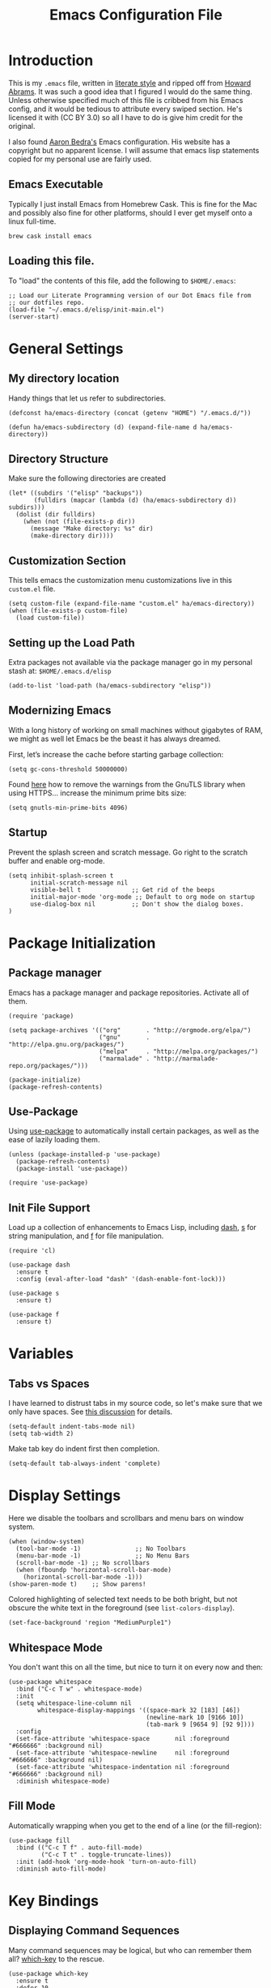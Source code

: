 #+TITLE: Emacs Configuration File
#+AUTHOR: Carl Thuringer
#+DESCRIPTION: A literate programming version of the Emacs Initialization Script, bootstrapped by the .emacs file.
#+PROPERTY:    header-args:elisp  :tangle ~/.emacs.d/elisp/init-main.el
#+PROPERTY:    header-args:shell  :tangle no
#+PROPERTY:    header-args        :results silent :eval no-export :comments org
#+OPTIONS:     num:nil toc:nil todo:nil tasks:nil tags:nil
#+OPTIONS:     skip:nil author:nil email:nil creator:nil timestamp:nil
#+INFOJS_OPT:  view:nil toc:nil ltoc:t mouse:underline buttons:0 path:http://orgmode.org/org-info.js

* Introduction

  This is my =.emacs= file, written in [[http://www.orgmode.org][literate style]] and ripped off
  from [[https://github.com/howardabrams/dot-files/blob/master/emacs.org][Howard Abrams]]. It was such a good idea that I figured I would
  do the same thing. Unless otherwise specified much of this file is
  cribbed from his Emacs config, and it would be tedious to attribute
  every swiped section. He's licensed it with (CC BY 3.0) so all I
  have to do is give him credit for the original.

  I also found [[http://aaronbedra.com/emacs.d/][Aaron Bedra's]] Emacs configuration. His website has a
  copyright but no apparent license. I will assume that emacs lisp
  statements copied for my personal use are fairly used.

** Emacs Executable

   Typically I just install Emacs from Homebrew Cask. This is fine for
   the Mac and possibly also fine for other platforms, should I ever
   get myself onto a linux full-time.

   #+begin_src shell
     brew cask install emacs
   #+end_src

** Loading this file.

   To "load" the contents of this file, add the following to =$HOME/.emacs=:

   #+begin_src elisp :tangle no
     ;; Load our Literate Programming version of our Dot Emacs file from
     ;; our dotfiles repo.
     (load-file "~/.emacs.d/elisp/init-main.el")
     (server-start)
   #+end_src

* General Settings

** My directory location

   Handy things that let us refer to subdirectories.

   #+begin_src elisp
     (defconst ha/emacs-directory (concat (getenv "HOME") "/.emacs.d/"))

     (defun ha/emacs-subdirectory (d) (expand-file-name d ha/emacs-directory))
   #+end_src

** Directory Structure

   Make sure the following directories are created

   #+BEGIN_SRC elisp
     (let* ((subdirs '("elisp" "backups"))
            (fulldirs (mapcar (lambda (d) (ha/emacs-subdirectory d)) subdirs)))
       (dolist (dir fulldirs)
         (when (not (file-exists-p dir))
           (message "Make directory: %s" dir)
           (make-directory dir))))
   #+END_SRC

** Customization Section

   This tells emacs the customization menu customizations live in this
   =custom.el= file.

   #+BEGIN_SRC elisp
     (setq custom-file (expand-file-name "custom.el" ha/emacs-directory))
     (when (file-exists-p custom-file)
       (load custom-file))
   #+END_SRC

** Setting up the Load Path

   Extra packages not available via the package manager go in my
   personal stash at: =$HOME/.emacs.d/elisp=

   #+BEGIN_SRC elisp
     (add-to-list 'load-path (ha/emacs-subdirectory "elisp"))
   #+END_SRC

** Modernizing Emacs

   With a long history of working on small machines without gigabytes
   of RAM, we might as well let Emacs be the beast it has always
   dreamed.

   First, let’s increase the cache before starting garbage collection:
   #+BEGIN_SRC elisp
     (setq gc-cons-threshold 50000000)
   #+END_SRC

   Found [[https://github.com/wasamasa/dotemacs/blob/master/init.org#init][here]] how to remove the warnings from the GnuTLS library when
   using HTTPS... increase the minimum prime bits size:
   #+BEGIN_SRC elisp
     (setq gnutls-min-prime-bits 4096)
   #+END_SRC

** Startup


   Prevent the splash screen and scratch message. Go right to the
   scratch buffer and enable org-mode.


   #+BEGIN_SRC elisp
     (setq inhibit-splash-screen t
           initial-scratch-message nil
           visible-bell t              ;; Get rid of the beeps
           initial-major-mode 'org-mode ;; Default to org mode on startup
           use-dialog-box nil          ;; Don't show the dialog boxes.
     )
   #+END_SRC


* Package Initialization
** Package manager

   Emacs has a package manager and package repositories. Activate all
   of them.

   #+BEGIN_SRC elisp
     (require 'package)

     (setq package-archives '(("org"       . "http://orgmode.org/elpa/")
                              ("gnu"       . "http://elpa.gnu.org/packages/")
                              ("melpa"     . "http://melpa.org/packages/")
                              ("marmalade" . "http://marmalade-repo.org/packages/")))

     (package-initialize)
     (package-refresh-contents)
   #+END_SRC

** Use-Package

   Using [[https://github.com/jwiegley/use-package][use-package]] to automatically install certain packages, as
   well as the ease of lazily loading them.

   #+BEGIN_SRC elisp
     (unless (package-installed-p 'use-package)
       (package-refresh-contents)
       (package-install 'use-package))

     (require 'use-package)
   #+END_SRC

** Init File Support

   Load up a collection of enhancements to Emacs Lisp, including [[https://github.com/magnars/dash.el][dash]],
   [[https://github.com/magnars/s.el][s]] for string manipulation, and [[https://github.com/rejeep/f.el][f]] for file manipulation.

   #+BEGIN_SRC elisp
     (require 'cl)

     (use-package dash
       :ensure t
       :config (eval-after-load "dash" '(dash-enable-font-lock)))

     (use-package s
       :ensure t)

     (use-package f
       :ensure t)
    #+END_SRC


* Variables
** Tabs vs Spaces

   I have learned to distrust tabs in my source code, so let's make
   sure that we only have spaces. See [[http://ergoemacs.org/emacs/emacs_tabs_space_indentation_setup.html][this discussion]] for details.

   #+BEGIN_SRC elisp
     (setq-default indent-tabs-mode nil)
     (setq tab-width 2)
   #+END_SRC

   Make tab key do indent first then completion.

   #+BEGIN_SRC elisp
     (setq-default tab-always-indent 'complete)
   #+END_SRC

* Display Settings

  Here we disable the toolbars and scrollbars and menu bars on window
  system.
  #+BEGIN_SRC elisp
    (when (window-system)
      (tool-bar-mode -1)               ;; No Toolbars
      (menu-bar-mode -1)               ;; No Menu Bars
      (scroll-bar-mode -1) ;; No scrollbars
      (when (fboundp 'horizontal-scroll-bar-mode)
        (horizontal-scroll-bar-mode -1)))
    (show-paren-mode t)    ;; Show parens!
  #+END_SRC

  Colored highlighting of selected text needs to be both
  bright, but not obscure the white text in the foreground (see
  =list-colors-display=).

  #+BEGIN_SRC elisp
    (set-face-background 'region "MediumPurple1")
  #+END_SRC

** Whitespace Mode

   You don't want this on all the time, but nice to turn it on every
   now and then:

   #+BEGIN_SRC elisp
     (use-package whitespace
       :bind ("C-c T w" . whitespace-mode)
       :init
       (setq whitespace-line-column nil
             whitespace-display-mappings '((space-mark 32 [183] [46])
                                           (newline-mark 10 [9166 10])
                                           (tab-mark 9 [9654 9] [92 9])))
       :config
       (set-face-attribute 'whitespace-space       nil :foreground "#666666" :background nil)
       (set-face-attribute 'whitespace-newline     nil :foreground "#666666" :background nil)
       (set-face-attribute 'whitespace-indentation nil :foreground "#666666" :background nil)
       :diminish whitespace-mode)
   #+END_SRC

** Fill Mode

   Automatically wrapping when you get to the end of a line (or the
   fill-region):

   #+BEGIN_SRC elisp
     (use-package fill
       :bind (("C-c T f" . auto-fill-mode)
              ("C-c T t" . toggle-truncate-lines))
       :init (add-hook 'org-mode-hook 'turn-on-auto-fill)
       :diminish auto-fill-mode)
   #+END_SRC

* Key Bindings
** Displaying Command Sequences

   Many command sequences may be logical, but who can remember them
   all? [[https://github.com/justbur/emacs-which-key][which-key]] to the rescue.

   #+BEGIN_SRC elisp
     (use-package which-key
       :ensure t
       :defer 10
       :diminish which-key-mode
       :config
       (which-key-mode))
   #+END_SRC

** Undo and Redo

   According to [[http://ergoemacs.org/emacs/emacs_best_redo_mode.html][this article]], I get better functionality than
   the =redo+= plugin (which I can't seem to get working well).

   #+BEGIN_SRC elisp
     (use-package undo-tree
       :ensure t
       :diminish undo-tree-mode
       :init
       (global-undo-tree-mode 1)
       :config
       (defalias 'redo 'undo-tree-redo)
       :bind (("C-z" . undo)     ; Zap to character isn't helpful
              ("C-S-z" . redo)))
   #+END_SRC

** Jumping to Windows

  Set up [[https://github.com/abo-abo/ace-window][ace-window]] mode:

  #+BEGIN_SRC elisp
    (use-package ace-window
      :ensure t
      :init
        (setq aw-keys '(?a ?s ?d ?f ?j ?k ?l ?o))
        (global-set-key (kbd "C-x o") 'ace-window)
      :diminish ace-window-mode)
  #+END_SRC

** Selecting a Buffer

   I like [[https://github.com/KMahoney/kpm-list][kpm-list]] a bit better than =ibuffer=, but I really don’t use
   either more than =ido-switch-buffer=. Still:

   #+BEGIN_SRC elisp
    (use-package kpm-list
      :ensure t
      :bind ("S-<f8>" . kpm-list)
            ("C-x C-b" . kpm-list))
   #+END_SRC
** Unfill Paragraph

   Unfilling a paragraph joins all the lines in a paragraph into a
   single line. Taken from [[http://www.emacswiki.org/UnfillParagraph][here]].

   #+BEGIN_SRC elisp
     (defun unfill-paragraph ()
       "Convert a multi-line paragraph into a single line of text."
       (interactive)
       (let ((fill-column (point-max)))
         (fill-paragraph nil)))

     ;; Handy key definition
     (define-key global-map "\M-Q" 'unfill-paragraph)
   #+END_SRC
** Expand Region

   Wherever you are in a file, and whatever the type of file, you can
   slowly increase a region selection by logical segments by using
   Magnar's [[https://github.com/magnars/expand-region.el][expand-region]] project.

   However, the normal experience for =expand-region= is interactive,
   expected to be called repeatedly to expand and contract the regions
   based on syntax, and whatnot. Since I am seldom sure what I will
   select if I give this function a numeric prefix, I created a
   wrapper function that will (when given a number), just select the
   number of lines for the region. Select the current line with a 0
   argument. No argument (well, =lines= is given 1 with no argument),
   then it just calls =expand-region=:

   #+BEGIN_SRC elisp
     (use-package expand-region
       :ensure t
       :config
       (defun ha/expand-region (lines)
         "Prefix-oriented wrapper around Magnar's `er/expand-region'.

     Call with LINES equal to 1 (given no prefix), it expands the
     region as normal.  When LINES given a positive number, selects
     the current line and number of lines specified.  When LINES is a
     negative number, selects the current line and the previous lines
     specified.  Select the current line if the LINES prefix is zero."
         (interactive "p")
         (cond ((= lines 1)   (er/expand-region 1))
               ((< lines 0)   (ha/expand-previous-line-as-region lines))
               (t             (ha/expand-next-line-as-region (1+ lines)))))

       (defun ha/expand-next-line-as-region (lines)
         (message "lines = %d" lines)
         (beginning-of-line)
         (set-mark (point))
         (end-of-line lines))

       (defun ha/expand-previous-line-as-region (lines)
         (end-of-line)
         (set-mark (point))
         (beginning-of-line (1+ lines)))

       :bind ("C-=" . ha/expand-region))
   #+END_SRC

** Block Wrappers

   While the =M-(= binding to =insert-pair= is great, I often need to
   wrap with other characters:

   #+BEGIN_SRC elisp
     (global-set-key (kbd "M-[") 'insert-pair)
     (global-set-key (kbd "M-{") 'insert-pair)
     (global-set-key (kbd "M-<") 'insert-pair)
     (global-set-key (kbd "M-'") 'insert-pair)
     (global-set-key (kbd "M-`") 'insert-pair)
     (global-set-key (kbd "M-\"") 'insert-pair)
   #+END_SRC

   But [[https://github.com/rejeep/wrap-region.el][wrap-region]] is even more flexible. In most editors, selecting
   text and typing anything replaces the selected text (see the
   [[info:emacs#Using%20Region][delete-selection-mode]]), but in this case, we can do something
   different... like wrapping:

   #+BEGIN_SRC elisp
     (use-package wrap-region
       :ensure   t
       :config
       (wrap-region-global-mode t)
       (wrap-region-add-wrappers
        '(("(" ")")
          ("[" "]")
          ("{" "}")
          ("<" ">")
          ("'" "'")
          ("\"" "\"")
          ("‘" "’"   "q")
          ("“" "”"   "Q")
          ("*" "*"   "b"   org-mode)                 ; bolden
          ("*" "*"   "*"   org-mode)                 ; bolden
          ("/" "/"   "i"   org-mode)                 ; italics
          ("/" "/"   "/"   org-mode)                 ; italics
          ("~" "~"   "c"   org-mode)                 ; code
          ("~" "~"   "~"   org-mode)                 ; code
          ("=" "="   "v"   org-mode)                 ; verbatim
          ("=" "="   "="   org-mode)                 ; verbatim
          ("_" "_"   "u" '(org-mode markdown-mode))  ; underline
          ("**" "**" "b"   markdown-mode)            ; bolden
          ("*" "*"   "i"   markdown-mode)            ; italics
          ("`" "`"   "c" '(markdown-mode ruby-mode)) ; code
          ("`" "'"   "c"   lisp-mode)                ; code
          ))
       :diminish wrap-region-mode)
   #+END_SRC

   But in order to wrap text in a more general way (with just about
   any textual string), we need something more. Especially with the
   =expand-region= command, wrapping a logical block of text with a
   beginning and ending string really makes sense.

   #+BEGIN_SRC elisp
     (defun surround (start end txt)
       "Wrap region with textual markers.

      Without active region (START and END), use the current 'symbol /
     word' at point instead of TXT.

     Useful for wrapping parens and angle-brackets to also
     insert the matching closing symbol.

     This function also supports some `org-mode' wrappers:

       - `#s` wraps the region in a source code block
       - `#e` wraps it in an example block
       - `#q` wraps it in an quote block"
       (interactive "r\nsEnter text to surround: ")

       ;; If the region is not active, we use the 'thing-at-point' function
       ;; to get a "symbol" (often a variable or a single word in text),
       ;; and use that as our region.

       (if (not (region-active-p))
           (let ((new-region (bounds-of-thing-at-point 'symbol)))
             (setq start (car new-region))
             (setq end (cdr new-region))))

       ;; We create a table of "odd balls" where the front and the end are
       ;; not the same string.
       (let* ((s-table '(("#e" . ("#+BEGIN_EXAMPLE\n" "\n#+END_EXAMPLE") )
                         ("#s" . ("#+BEGIN_SRC \n"    "\n#+END_SRC") )
                         ("#q" . ("#+BEGIN_QUOTE\n"   "\n#+END_QUOTE"))
                         ("<"  . ("<" ">"))
                         ("("  . ("(" ")"))
                         ("{"  . ("{" "}"))
                         ("["  . ("[" "]"))))    ; Why yes, we'll add more
              (s-pair (assoc-default txt s-table)))

         ;; If txt doesn't match a table entry, then the pair will just be
         ;; the text for both the front and the back...
         (unless s-pair
           (setq s-pair (list txt txt)))

         (save-excursion
           (narrow-to-region start end)
           (goto-char (point-min))
           (insert (car s-pair))
           (goto-char (point-max))
           (insert (cadr s-pair))
           (widen))))

     (global-set-key (kbd "C-+") 'surround)
   #+END_SRC

   This function returns an interactive lambda expression, suitable
   for adding to a key-binding:

   #+BEGIN_SRC elisp
     (defun surround-text-with (surr-str)
       "Return an interactive function that when called, surrounds region (or word) with string, SURR-STR."
       (lexical-let ((text surr-str))
           (lambda ()
             (interactive)
             (if (region-active-p)
                 (surround (region-beginning) (region-end) text)
               (surround nil nil text)))))
   #+END_SRC

** Projectile
#+BEGIN_SRC elisp
  (use-package projectile
    :ensure t
    :diminish projectile-mode
    :init (projectile-mode 1)
    :commands projectile-ag
    :bind-keymap
    ("C-c p" . projectile-command-map)
    :bind (:map projectile-mode-map
                ("C-x p" . nil))
    :config
    (setq projectile-switch-project-action 'projectile-commander
          projectile-completion-system 'ido
          projectile-create-missing-test-files t)
    (add-to-list 'projectile-globally-ignored-files ".DS_Store")

    (def-projectile-commander-method ?d
      "Open project root in dired."
      (projectile-dired))

    (def-projectile-commander-method ?s
      "Open a *shell* buffer for the project."
      (projectile-run-shell))

    (def-projectile-commander-method ?X
      "Open a Direx buffer on the side."
      (call-interactively #'ha/projectile-direx))

    (def-projectile-commander-method ?F
      "Git fetch."
      (magit-status)
      (call-interactively #'magit-fetch-current))

    (def-projectile-commander-method ?j
      "Jack-in with Cider."
      (let* ((opts (projectile-current-project-files))
             (file (ido-completing-read
                    "Find file: "
                    opts
                    nil nil nil nil
                    (car (cl-member-if
                          (lambda (f)
                            (string-match "core\\.clj\\'" f))
                          opts)))))
        (find-file (expand-file-name
                    file (projectile-project-root)))
        (run-hooks 'projectile-find-file-hook)
        (cider-jack-in))))
   #+END_SRC

  Much of the previous section came from [[http://endlessparentheses.com/improving-projectile-with-extra-commands.html][this essay]].

** Controlling Window Placement

   Change window configuration and then return to the old
   configuration with [[http://www.emacswiki.org/emacs/WinnerMode][winner-mode]].  Use =Control-C Arrow= keys to
   cycle through window/frame configurations.

   #+BEGIN_SRC elisp
     (use-package winner
       :ensure t
       :init (winner-mode 1))
   #+END_SRC

   But I would like to jump between different layout configurations
   based on purpose or project. I started with Eyebrowse, but I'm
   currently experimenting with other options.

** Dired Options

   This enhancement to dired hides the ugly details until you hit
   '(' and shows the details with ')'. I also change the [...] to a
   simple asterisk.

   #+BEGIN_SRC elisp
     (use-package dired-details
       :ensure t
       :init   (setq dired-details-hidden-string "* ")
       :config (dired-details-install))
   #+END_SRC

   The ability to create a dired buffer based on searching for files
   in a directory tree with =find-name-dired= is fantastic. The
   [[http://www.masteringemacs.org/articles/2011/03/25/working-multiple-files-dired/][following magic]] optimizes this approach:

   #+BEGIN_SRC elisp
     (use-package find-dired
        :ensure t
        :init (setq find-ls-option '("-print0 | xargs -0 ls -od" . "-od")))
   #+END_SRC

   The [[http://pragmaticemacs.com/emacs/quickly-preview-images-and-other-files-with-peep-dired/][peep project]] allows you to preview files before loading them
   into a dedicated buffer:

   #+BEGIN_SRC elisp
     (use-package peep-dired
       :defer t ; don't access `dired-mode-map' until `peep-dired' is loaded
       :bind (:map dired-mode-map
                   ("P" . peep-dired)))
   #+END_SRC

   The [[http://www.masteringemacs.org/articles/2014/04/10/dired-shell-commands-find-xargs-replacement/][dired-x project]] seems useful:

   #+BEGIN_SRC elisp
     (use-package dired-x)
   #+END_SRC

** IDO (Interactively DO Things)

   According to [[http://www.masteringemacs.org/articles/2010/10/10/introduction-to-ido-mode/][Mickey]], IDO is the greatest thing.

   #+BEGIN_SRC elisp
     (use-package ido
       :ensure t
       :init  (setq ido-enable-flex-matching t
                    ido-ignore-extensions t
                    ido-use-virtual-buffers t
                    ido-everywhere t)
       :config
       (ido-mode 1)
       (ido-everywhere 1)
       (add-to-list 'completion-ignored-extensions ".pyc"))
   #+END_SRC

   Add to IDO, the [[https://github.com/lewang/flx][FLX]] package:

   #+BEGIN_SRC elisp
     (use-package flx-ido
        :ensure t
        :init (setq ido-enable-flex-matching t
                    ido-use-faces nil)
        :config (flx-ido-mode 1))
   #+END_SRC

   According to [[https://gist.github.com/rkneufeld/5126926][Ryan Neufeld]], we could make IDO work vertically,
   which is much easier to read. For this, I use [[https://github.com/gempesaw/ido-vertical-mode.el][ido-vertically]]:

   #+BEGIN_SRC elisp
     (use-package ido-vertical-mode
       :ensure t
       :init               ; I like up and down arrow keys:
       (setq ido-vertical-define-keys 'C-n-C-p-up-and-down)
       :config
       (ido-vertical-mode 1))
   #+END_SRC

*** IDO File Listing by Modified Time

    This sorts an IDO filelist by /mtime/ instead of alphabetically.

    #+BEGIN_SRC elisp
      (defun ido-sort-mtime ()
        "Reorder the IDO file list to sort from most recently modified."
        (setq ido-temp-list
              (sort ido-temp-list
                    (lambda (a b)
                      (ignore-errors
                        (time-less-p
                         (sixth (file-attributes (concat ido-current-directory b)))
                         (sixth (file-attributes (concat ido-current-directory a))))))))
        (ido-to-end  ;; move . files to end (again)
         (delq nil (mapcar
                    (lambda (x) (and (char-equal (string-to-char x) ?.) x))
                    ido-temp-list))))

      (add-hook 'ido-make-file-list-hook 'ido-sort-mtime)
      (add-hook 'ido-make-dir-list-hook 'ido-sort-mtime)
    #+END_SRC

** Backup
   Do not make backups of files
   #+BEGIN_SRC elisp
     (setq vc-make-backup-files nil
           make-backup-files nil)
   #+END_SRC

   And let’s make sure our files are saved if we wander off and
   defocus the Emacs application:

   #+BEGIN_SRC elisp
     (defun save-all ()
       "Save all dirty buffers without asking for confirmation."
       (interactive)
       (save-some-buffers t))

     (add-hook 'focus-out-hook 'save-all)
   #+END_SRC

   Hydra is useful for some packages that have a complex sequence UI,
   like dap-mode and debugging.

   #+begin_src elisp
     (use-package hydra :ensure t)
   #+end_src

* Miscellaneous Settings

** Line Numbers

   Turn =linum-mode= on/off with =Command-K= (see the [[*Macintosh][Macintosh]]
   section above).  However, I turn this on automatically for
   programming modes.

   #+BEGIN_SRC elisp
     (use-package linum
       :init
       (add-hook 'prog-mode-hook 'linum-mode)
       (add-hook 'linum-mode-hook (lambda () (set-face-attribute 'linum nil :height 110)))

       :config
       (defun linum-fringe-toggle ()
         "Toggles the line numbers as well as the fringe."    (interactive)
         (cond (linum-mode (fringe-mode '(0 . 0))
                           (linum-mode -1))
               (t          (fringe-mode '(8 . 0))
                           (linum-mode 1))))

       :bind (("A-C-k"   . linum-mode)
              ("s-C-k"   . linum-mode)
              ("A-C-M-k" . linum-fringe-toggle)
              ("s-C-M-k" . linum-fringe-toggle)))
   #+END_SRC

   *Note:* make the line numbers a fixed size, then increasing or
   decreasing the font size doesn't truncate the numbers.

   The [[https://github.com/coldnew/linum-relative][linum-relative]] mode allows one to see the /destination/ line as a
   relative distance (like one 9 lines lower), and then =C-9 C-n= can
   quickly pop to it.

   #+BEGIN_SRC elisp
     (use-package linum-relative
       :ensure t
       :config
       (defun linum-new-mode ()
         "If line numbers aren't displayed, then display them.
          Otherwise, toggle between absolute and relative numbers."
         (interactive)
         (if linum-mode
             (linum-relative-toggle)
           (linum-mode 1)))

       :bind ("A-k" . linum-new-mode)
             ("s-k" . linum-new-mode))   ;; For Linux
   #+END_SRC

** Strip Whitespace on Save

   When I save, I want to always, and I do mean always strip all
   trailing whitespace from the file.

   #+BEGIN_SRC elisp
     (add-hook 'before-save-hook 'delete-trailing-whitespace)
   #+END_SRC

** Save File Position

   Save the point position for every file, and restore it when that
   file is reloaded.

   #+BEGIN_SRC elisp
     (use-package saveplace
        :init
        (setq-default save-place t)
        (setq save-place-forget-unreadable-files t
              save-place-skip-check-regexp "\\`/\\(?:cdrom\\|floppy\\|mnt\\|/[0-9]\\|\\(?:[^@/:]*@\\)?[^@/:]*[^@/:.]:\\)"))
   #+END_SRC
** Flycheck

   [[https://github.com/flycheck/flycheck][Flycheck]] seems to be quite superior to good ol' Flymake.

   #+BEGIN_SRC elisp
     (use-package flycheck
       :ensure t
       :init
       (add-hook 'after-init-hook 'global-flycheck-mode)
       :config
       (setq-default flycheck-disabled-checkers '(emacs-lisp-checkdoc)))
   #+END_SRC

* Programming Languages
** General Language Support

   Many programming language environments can benefit from this section.

*** ElDoc

    I like ElDoc support (when I can get it), but not needed in the
    mode line:

    #+BEGIN_SRC elisp
      (use-package eldoc
        :diminish eldoc-mode
        :init  (setq eldoc-idle-delay 0.1))
    #+END_SRC

*** Tag Support

   All programming languages require some sort of tagging. but after
   thirty years, we are still using good ol’ ctags...well,
   [[http://ctags.sourceforge.net][Exuberant Ctags]].   Install with Homebrew:

   #+BEGIN_SRC shell
     brew install --HEAD ctags
   #+END_SRC

   On Ubuntu Linux, do:

   #+BEGIN_SRC shell
     sudo apt-get install -y exuberant-ctags
   #+END_SRC

   Note: for every project, run the following command:

   #+BEGIN_SRC shell
     ctags -e -R .
   #+END_SRC

   I want to be able to add headers from my =org-mode= files as
   a /language option/:

   #+BEGIN_SRC shell :tangle ~/.ctags :comments no
     --langdef=org
     --langmap=org:.org
     --regex-org=/^\*+[ \t]+([a-zA-Z0-9_ ]+)/\1/d,definition/

     --exclude=vendor
     --exclude=.git
   #+END_SRC

   Also, add various directories and filenames that should be ignored.
   We access stuff by loading the =etags= package:

   #+BEGIN_SRC elisp
     (use-package etags
        :init (setq tags-revert-without-query 1))
   #+END_SRC

   Now, use the following keys:

   - M-. :: To find the tag at point to jump to the function’s
            definition when the point is over a function call. It is a
            dwim-type function.
   - M-, :: jump back to where you were.
   - M-? :: find a tag, that is, use the Tags file to look up a
            definition. If there are multiple tags in the project with
            the same name, use `C-u M-.’ to go to the next match.
   - =M-x tags-search= :: regexp-search through the source files
        indexed by a tags file (a bit like =grep=)
   - =M-x tags-query-replace= :: query-replace through the source files
        indexed by a tags file
   - =M-x tags-apropos= :: list all tags in a tags file that match a
        regexp
   - =M-x list-tags= :: list all tags defined in a source file

   While, I like =imenu=, [[https://github.com/vspinu/imenu-anywhere][combining it]] with an IDO interface nicely
   lists the headings/functions in the current buffer:

   #+BEGIN_SRC elisp
     (use-package idomenu
       :ensure t
       :bind ("C-c i" . idomenu))
   #+END_SRC

   However, I need to use [[http://www.emacswiki.org/emacs/EtagsSelect#toc3][this function]] to use IDO in conjunctions
   with the TAGS file for all functions in the project:

   #+BEGIN_SRC elisp
     (use-package ido
       :config
       (defun ido-find-tag ()
         "Find a tag using ido"
         (interactive)
         (tags-completion-table)
         (let (tag-names)
           (mapatoms (lambda (x)
                       (push (prin1-to-string x t) tag-names))
                     tags-completion-table)
           (xref-find-definitions (ido-completing-read "Tag: " tag-names))))

       (global-set-key (kbd "C-c I") 'ido-find-tag))
   #+END_SRC

   Emacs 25 changed has now deprecated the famous [[info:emacs#Tags][Tags and Friends]],
   like =find-tags= for =xref=.

   Note: This prompt needs to go away:

   #+BEGIN_SRC elisp
     (setq tags-add-tables nil)
   #+END_SRC

   What if the marker stack is empty? M-, returns an error. Let's do a
   DWIM function:

   #+BEGIN_SRC elisp
     (defun ha/xref-pop-marker-stack (arg)
       "Pops the marker stack, unless I haven't searched a tag/xref
     with `M-.' and there is nothing to return to, in which case, let's
     jump back to the last change."
       (interactive "P")
       (condition-case nil
           (xref-pop-marker-stack)
         (error
          (goto-last-change arg))))

     (bind-key "M-," 'ha/xref-pop-marker-stack)
   #+END_SRC

*** Code Block Folding

    The [[info:emacs#Hideshow][Hide Show Minor]] mode allows us to /fold/ all functions
    (hidden), showing only the header lines. We need to turn on the
    mode, so wrappers are in order:

    #+BEGIN_SRC elisp
      (defun ha/hs-show-all ()
        (interactive)
        (hs-minor-mode 1)
        (hs-show-all))

      (defun ha/hs-hide-all ()
        (interactive)
        (hs-minor-mode 1)
        (hs-hide-all))

      (defun ha/hs-toggle-hiding ()
        (interactive)
        (hs-minor-mode 1)
        (hs-toggle-hiding))
    #+END_SRC

    Seems that =C-c @= is too obnoxious to use, so I'll put my
    favorite on the =C-c h= prefix:

    #+BEGIN_SRC elisp
      (use-package hs-minor-mode
        :bind
        ("C-c T h" . hs-minor-mode)
        ("C-c h a" . ha/hs-hide-all)
        ("C-c h s" . ha/hs-show-all)
        ("C-c h h" . ha/hs-toggle-hiding))
    #+END_SRC

    See the [[http://www.emacswiki.org/emacs/HideShow][online resources]].

*** Aggressive Auto Indention

    Automatically indent without use of the tab found in [[http://endlessparentheses.com/permanent-auto-indentation.html][this article]],
    and seems to be quite helpful for many types of programming
    languages.

    To begin, we create a function that can indent a function by
    calling =indent-region= on the beginning and ending points of a
    function.

    #+BEGIN_SRC elisp
      (defun indent-defun ()
        "Indent current defun.
      Do nothing if mark is active (to avoid deactivaing it), or if
      buffer is not modified (to avoid creating accidental
      modifications)."
        (interactive)
        (unless (or (region-active-p)
                    buffer-read-only
                    (null (buffer-modified-p)))
          (let ((l (save-excursion (beginning-of-defun 1) (point)))
                (r (save-excursion (end-of-defun 1) (point))))
            (cl-letf (((symbol-function 'message) #'ignore))
              (indent-region l r)))))
    #+END_SRC

    Next, create a hook that will call the =indent-defun= with every
    command call:

    #+BEGIN_SRC elisp
      (defun activate-aggressive-indent ()
        "Locally add `ha/indent-defun' to `post-command-hook'."
        (add-hook 'post-command-hook
                  'indent-defun nil 'local))
    #+END_SRC

*** Red Warnings

    Various keywords (in comments) are now flagged in a Red Error font:

    #+BEGIN_SRC elisp
      (add-hook 'prog-common-hook
                (lambda ()
                  (font-lock-add-keywords nil
                                          '(("\\<\\(FIX\\|FIXME\\|TODO\\|BUG\\|HACK\\):" 1 font-lock-warning-face t)))))
    #+END_SRC

*** XML

    Can't believe we are still dealing with this awful data format.

    #+BEGIN_SRC elisp
      (setq nxml-slash-auto-complete-flag t)
    #+END_SRC

    Remember a couple of bindings:

    - ~C-c C-i~ :: Type =<p= and then this, to have the other tag inserted
         and the cursor in the middle.
    - ~C-c C-f~ :: Finish any opened tag that needs to be completed.
    - ~C-c C-s C-a~ :: After putting in the schema, use this to refresh it

*** ANSI Color Codes

    Compilation buffers get messed up pretty bad by ANSI color
    escapes, which show up plenty enough. So let's try to
    automatically clean those up:

    #+begin_src elisp
      (use-package ansi-color
        :init
        (defun colorize-compilation-buffer ()
          (toggle-read-only)
          (ansi-color-apply-on-region (point-min) (point-max))
          (toggle-read-only))
        :config
        (add-hook 'compilation-filter-hook 'colorize-compilation-buffer))
    #+end_src
** Debugging

   So I found this pretty awesome thing called [[https://github.com/emacs-lsp/dap-mode][Dap Mode]] that seems to
   promise that it will enable my emacs to act like a real
   IDE. There's also the LSP mode, which might also be neat, but I
   haven't dug into it yet. For now, let's configure dap-mode.

** Shell Scripts

   Files in my =bin= directory (but /only/ if it doesn't have any
   other extension), should start in =sh-mode=:

   #+BEGIN_SRC elisp
     (add-to-list 'auto-mode-alist '("/bin/" . sh-mode))
   #+END_SRC

** Typescript, Node

   Typescript is supported by [[https://github.com/ananthakumaran/tide][Tide Mode]].

   #+begin_src elisp
     (use-package add-node-modules-path
       :ensure t
       :hook typescript-mode
       :config (setq typescript-indent-level 2))
     (use-package tide
       :ensure t
       :after (typescript-mode company flycheck add-node-modules-path)
       :hook ((typescript-mode . tide-setup)
              (typescript-mode . tide-hl-identifier-mode)))
     (use-package prettier-js
       :ensure t
       :hook ((typescript-mode . prettier-js-mode))
       :config (setq prettier-js-args
                     '("--single-quote" "--trailing-comma" "all" "--no-semi")))
   #+end_src

** YAML

   YAML shows up all over the place...

   #+begin_src elisp
     (use-package yaml-mode
       :ensure t
       :mode "\\.yml\\'")
   #+end_src

** Ruby

   Set up the enhanced ruby mode.

   #+begin_src elisp
     (use-package dap-mode
       :ensure t
       :no-require t)
     (use-package enh-ruby-mode
       :after dap-mode
       :ensure t
       :mode "\\.rb\\'"
       :config (require 'dap-ruby))

   #+end_src

* Tools
** Git

   I like [[https://github.com/syohex/emacs-git-gutter-fringe][git-gutter-fringe]]:

   #+BEGIN_SRC elisp
     (use-package git-gutter-fringe
        :ensure t
        :diminish git-gutter-mode
        :init (setq git-gutter-fr:side 'right-fringe)
        :config (global-git-gutter-mode t))
   #+END_SRC

   I want to have special mode for Git's =configuration= file:

   #+BEGIN_SRC elisp
     (use-package gitconfig-mode
       :ensure t)

     (use-package gitignore-mode
       :ensure t)
   #+END_SRC

   Finally, I want to play with [[https://github.com/emacsmirror/git-timemachine][Git Time Machine]] project for stepping
   backward through the version history of a file:

   #+BEGIN_SRC elisp
     (use-package git-timemachine
       :ensure t)
   #+END_SRC

** Magit

   Git is [[http://emacswiki.org/emacs/Git][already part of Emacs]]. However, [[http://philjackson.github.com/magit/magit.html][Magit]] is sweet.
   Don't believe me? Check out [[https://www.youtube.com/watch?v=vQO7F2Q9DwA][this video]].

   Before we can use magit with Ido, we apparently need to install the
   =ido-completing-read+= package.

   #+begin_src elisp
     (use-package ido-completing-read+
       :ensure t)

   #+end_src

   #+BEGIN_SRC elisp
     (use-package magit
       :ensure t
       :commands magit-status magit-blame-addition
       :config
       (setq magit-branch-arguments nil
             ;; use ido to look for branches
             magit-completing-read-function 'magit-ido-completing-read)

       :bind ("C-x g" . magit-status))
   #+END_SRC

   I like having Magit to run in a /full screen/ mode, and add the
   above =defadvice= idea from [[https://github.com/magnars/.emacs.d/blob/master/setup-magit.el][Sven Magnars]].

   *Note:* Use the [[https://github.com/jwiegley/emacs-release/blob/master/lisp/vc/smerge-mode.el][smerge-mode]] that is now part of Emacs.

** Markdown

   Don't use Markdown nearly as much as I used to, but I'm surprised
   that the following extension-associations aren't the default:

   #+BEGIN_SRC elisp
     (use-package markdown-mode
       :ensure t
       :mode ("\\.\\(m\\(ark\\)?down\\|md\\)$" . markdown-mode)
       :config
       (bind-key "A-b" (surround-text-with "+*") markdown-mode-map)
       (bind-key "s-b" (surround-text-with "**") markdown-mode-map)
       (bind-key "A-i" (surround-text-with "*") markdown-mode-map)
       (bind-key "s-i" (surround-text-with "*") markdown-mode-map)
       (bind-key "A-=" (surround-text-with "`") markdown-mode-map)
       (bind-key "s-=" (surround-text-with "`") markdown-mode-map))
   #+END_SRC

** PlantUML and Graphviz

   Install the [[http://www.graphviz.org/][Graphviz]] and [[http://plantuml.sourceforge.net/download.html][PlantUML]] projects using Homebrew:

   #+BEGIN_SRC shell
     brew install graphviz
     brew link graphviz
     brew install plantuml
   #+END_SRC

   Load the [[https://github.com/wildsoul/plantuml-mode][mode for PlantUML]] and reference its jar:

   #+BEGIN_SRC elisp
     (let ((plantuml-jar (car (file-expand-wildcards "/usr/local/Cellar/plantuml/*/libexec/plantuml.jar"))))
       (ignore-errors
         (use-package plantuml-mode
           :if plantuml-jar
           :init
           (setq plantuml-jar-path plantuml-jar
                 org-plantuml-jar-path plantuml-jar))))
   #+END_SRC

   And the [[http://ppareit.github.com/graphviz-dot-mode/][mode for Graphviz]]:

   #+BEGIN_SRC elisp
     (use-package graphviz-dot-mode
        :ensure t)
   #+END_SRC

* Frivolous

  Life must be more whimsical. To begin, install the =fortune= package:
  #+BEGIN_SRC shell
    brew install fortune   # Installs in /usr/local/share/games/fortunes
  #+END_SRC
  Or, if on Ubuntu:
  #+BEGIN_SRC shell
    sudo apt-get install fortune # Installs in /usr/share/games/fortunes
  #+END_SRC

  Let's create a variable for knowing if we have everything installed:
  #+BEGIN_SRC elisp
    (defvar ha/can-haz-cookie-p nil "Is true if the fortune system has been correctly configured")
  #+END_SRC

  Since fortune installs quite a few files (some of which we don't
  like), and we may want to run the same code on multiple operating
  systems, we write a little wrapper function around the =cookie=
  function to pick one of our favorite files (if available) at random:

  #+BEGIN_SRC elisp
    (defun ha/cookie ()
      "Returns a phrase from a random `fortune' file from standard locations."
      (interactive)
      (condition-case nil
          (let* ((favs "computers$\\|definitions$\\|drugs$\\|fortunes$\\|goedel$\\|linuxcookie$\\|magic$")
                 (paths '("/usr/share/games/fortunes" "/usr/local/share/games/fortunes"))
                 (path (car (-filter 'file-exists-p paths)))
                 (files (directory-files path t favs))
                 (file (nth (random (length files)) files)))
            (setq ha/can-haz-cookie-p t)
            (message "%s" (cookie file)))
        (error (message "Happy Hacking!"))))
  #+END_SRC

  And let's display a frivolous message each time we return to Emacs:

  #+BEGIN_SRC elisp
    (when ha/can-haz-cookie-p
      (add-hook 'focus-in-hook 'ha/cookie))
  #+END_SRC


* Technical Artifacts

** Setting up the Exec Path

   Make sure that =PATH= variable for finding binary files can is the
   same as what Emacs will look for binary files. This little magic,
   starts up a shell, gets its path, and then uses that for the
   =exec-path=:

   #+BEGIN_SRC elisp
     (when window-system
       (let ((path-from-shell (shell-command-to-string "/bin/bash -l -c 'echo $PATH'")))
         (setenv "PATH" path-from-shell)
         (setq exec-path (split-string path-from-shell path-separator))))
   #+END_SRC

** Load all tangled configurations

   Before we finish, we need to check if there is a local file for us
   to load and evaluate.  We assume the local file has been tangled
   and provides the =init-local= key:

   #+BEGIN_SRC elisp
     (require 'init-local nil t)
   #+END_SRC

   Set up the emacs client stuff.
   #+begin_src elisp
     (require 'init-client)
   #+end_src

   Set up org mode
   #+begin_src elisp
     (require 'init-org-mode)
   #+end_src

   Finally, let's get happy:

   #+BEGIN_SRC elisp
     (defun display-startup-echo-area-message ()
       (ha/cookie))
   #+END_SRC

   After the first load, we can reload this with a require:

   #+BEGIN_SRC elisp
     (provide 'init-main)
   #+END_SRC
